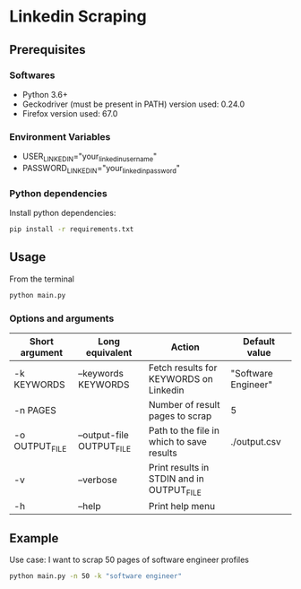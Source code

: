 * Linkedin Scraping


** Prerequisites

*** Softwares

- Python 3.6+
- Geckodriver (must be present in PATH) version used: 0.24.0
- Firefox version used: 67.0


*** Environment Variables

- USER_LINKEDIN="your_linkedin_username" 
- PASSWORD_LINKEDIN="your_linkedin_password"


*** Python dependencies

Install python dependencies:

#+BEGIN_SRC sh
pip install -r requirements.txt
#+END_SRC


** Usage 

From the terminal 

#+BEGIN_SRC sh
python main.py
#+END_SRC

*** Options and arguments

| Short argument | Long equivalent           | Action                                    | Default value       |
|----------------+---------------------------+-------------------------------------------+---------------------|
| -k KEYWORDS    | --keywords KEYWORDS       | Fetch results for KEYWORDS on Linkedin    | "Software Engineer" |
| -n PAGES       |                           | Number of result pages to scrap           | 5                   |
| -o OUTPUT_FILE | --output-file OUTPUT_FILE | Path to the file in which to save results | ./output.csv        |
| -v             | --verbose                 | Print results in STDIN and in OUTPUT_FILE |                     |
| -h             | --help                    | Print help menu                           |                     |


** Example

Use case: I want to scrap 50 pages of software engineer profiles

#+BEGIN_SRC sh
python main.py -n 50 -k "software engineer"
#+END_SRC


